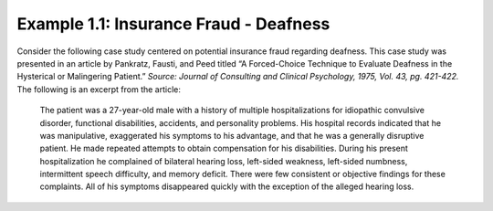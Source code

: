 Example 1.1: Insurance Fraud - Deafness
-----------------------------------------

|image110|

.. admonition:: Source
    http://www.independent.co.uk

Consider the following case study centered on potential insurance fraud
regarding deafness. This case study was presented in an article by
Pankratz, Fausti, and Peed titled “A Forced-Choice Technique to Evaluate
Deafness in the Hysterical or Malingering Patient.” *Source: Journal of
Consulting and Clinical Psychology, 1975, Vol. 43, pg. 421-422.* The
following is an excerpt from the article:

    The patient was a 27-year-old male with a history of multiple
    hospitalizations for idiopathic convulsive disorder, functional
    disabilities, accidents, and personality problems. His hospital
    records indicated that he was manipulative, exaggerated his symptoms
    to his advantage, and that he was a generally disruptive patient. He
    made repeated attempts to obtain compensation for his disabilities.
    During his present hospitalization he complained of bilateral
    hearing loss, left-sided weakness, left-sided numbness, intermittent
    speech difficulty, and memory deficit. There were few consistent or
    objective findings for these complaints. All of his symptoms
    disappeared quickly with the exception of the alleged hearing loss.

+-----------------------------------------------------------------+------------+
| To assess his alleged hearing loss, testing was conducted       | |image113| |
| through earphones with the subject seated in a sound-treated    |            | 
| audiology testing chamber. Visual stimuli utilized during the   |            | 
| investigation were produced by a red and a blue light bulb,     |            | 
| which were mounted behind a one-way mirror so that the subject  |            | 
| could see the bulbs only when they were illuminated by the      |            | 
| examiner. The subject was presented several trials on each of   |            | 
| which the red and then the blue light was turned on            |            | 
| consecutively for 2 seconds each. On each trial, a 1,000-Hz     |            |  
| tone was randomly paired with the illumination of either the    |            | 
| blue or red light bulb, and the subject was instructed to       |            | 
| indicate with which light bulb the tone was paired. Because     |            | 
| the researchers were implementing a “forced-choice” technique,  |            | 
| the subject was forced to answer each time with either “red”    |            | 
| or “blue.”                                                      |            |
+-----------------------------------------------------------------+------------+

.. |image110| image:: img_malone/media/image1.png
   :width: 5.76497in
   :height: 4.94444in
.. |image113| image:: img_malone/media/image4.png
   :width: 2in
   :height: 2in
